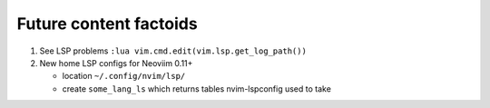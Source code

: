 #######################
Future content factoids
#######################

1. See LSP problems ``:lua vim.cmd.edit(vim.lsp.get_log_path())``

2. New home LSP configs for Neoviim 0.11+

   - location ``~/.config/nvim/lsp/``
   - create ``some_lang_ls`` which returns tables nvim-lspconfig used to take
